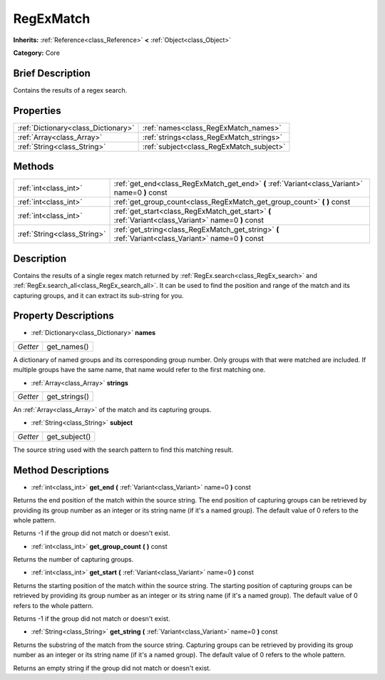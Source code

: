 .. Generated automatically by doc/tools/makerst.py in Godot's source tree.
.. DO NOT EDIT THIS FILE, but the RegExMatch.xml source instead.
.. The source is found in doc/classes or modules/<name>/doc_classes.

.. _class_RegExMatch:

RegExMatch
==========

**Inherits:** :ref:`Reference<class_Reference>` **<** :ref:`Object<class_Object>`

**Category:** Core

Brief Description
-----------------

Contains the results of a regex search.

Properties
----------

+-------------------------------------+------------------------------------------+
| :ref:`Dictionary<class_Dictionary>` | :ref:`names<class_RegExMatch_names>`     |
+-------------------------------------+------------------------------------------+
| :ref:`Array<class_Array>`           | :ref:`strings<class_RegExMatch_strings>` |
+-------------------------------------+------------------------------------------+
| :ref:`String<class_String>`         | :ref:`subject<class_RegExMatch_subject>` |
+-------------------------------------+------------------------------------------+

Methods
-------

+------------------------------+-------------------------------------------------------------------------------------------------------+
| :ref:`int<class_int>`        | :ref:`get_end<class_RegExMatch_get_end>` **(** :ref:`Variant<class_Variant>` name=0 **)** const       |
+------------------------------+-------------------------------------------------------------------------------------------------------+
| :ref:`int<class_int>`        | :ref:`get_group_count<class_RegExMatch_get_group_count>` **(** **)** const                            |
+------------------------------+-------------------------------------------------------------------------------------------------------+
| :ref:`int<class_int>`        | :ref:`get_start<class_RegExMatch_get_start>` **(** :ref:`Variant<class_Variant>` name=0 **)** const   |
+------------------------------+-------------------------------------------------------------------------------------------------------+
| :ref:`String<class_String>`  | :ref:`get_string<class_RegExMatch_get_string>` **(** :ref:`Variant<class_Variant>` name=0 **)** const |
+------------------------------+-------------------------------------------------------------------------------------------------------+

Description
-----------

Contains the results of a single regex match returned by :ref:`RegEx.search<class_RegEx_search>` and :ref:`RegEx.search_all<class_RegEx_search_all>`. It can be used to find the position and range of the match and its capturing groups, and it can extract its sub-string for you.

Property Descriptions
---------------------

.. _class_RegExMatch_names:

- :ref:`Dictionary<class_Dictionary>` **names**

+----------+-------------+
| *Getter* | get_names() |
+----------+-------------+

A dictionary of named groups and its corresponding group number. Only groups with that were matched are included. If multiple groups have the same name, that name would refer to the first matching one.

.. _class_RegExMatch_strings:

- :ref:`Array<class_Array>` **strings**

+----------+---------------+
| *Getter* | get_strings() |
+----------+---------------+

An :ref:`Array<class_Array>` of the match and its capturing groups.

.. _class_RegExMatch_subject:

- :ref:`String<class_String>` **subject**

+----------+---------------+
| *Getter* | get_subject() |
+----------+---------------+

The source string used with the search pattern to find this matching result.

Method Descriptions
-------------------

.. _class_RegExMatch_get_end:

- :ref:`int<class_int>` **get_end** **(** :ref:`Variant<class_Variant>` name=0 **)** const

Returns the end position of the match within the source string. The end position of capturing groups can be retrieved by providing its group number as an integer or its string name (if it's a named group). The default value of 0 refers to the whole pattern.

Returns -1 if the group did not match or doesn't exist.

.. _class_RegExMatch_get_group_count:

- :ref:`int<class_int>` **get_group_count** **(** **)** const

Returns the number of capturing groups.

.. _class_RegExMatch_get_start:

- :ref:`int<class_int>` **get_start** **(** :ref:`Variant<class_Variant>` name=0 **)** const

Returns the starting position of the match within the source string. The starting position of capturing groups can be retrieved by providing its group number as an integer or its string name (if it's a named group). The default value of 0 refers to the whole pattern.

Returns -1 if the group did not match or doesn't exist.

.. _class_RegExMatch_get_string:

- :ref:`String<class_String>` **get_string** **(** :ref:`Variant<class_Variant>` name=0 **)** const

Returns the substring of the match from the source string. Capturing groups can be retrieved by providing its group number as an integer or its string name (if it's a named group). The default value of 0 refers to the whole pattern.

Returns an empty string if the group did not match or doesn't exist.


